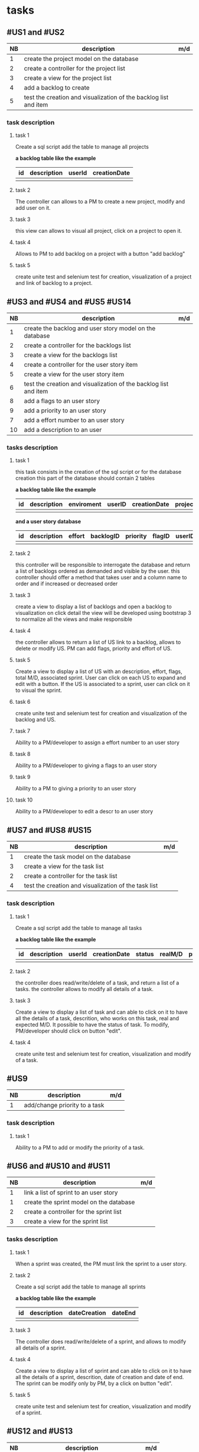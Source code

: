 * tasks

** #US1 and #US2
| NB | description                                                      | m/d |
|----+------------------------------------------------------------------+-----|
|  1 | create the project model on the database				            |     |
|  2 | create a controller for the project list                         |     |
|  3 | create a view for the project list                               |     |
|  4 | add a backlog to create											|	  |
|  5 | test the creation and visualization of the backlog list and item |     |

*** task description
**** task 1
	Create a sql script add the table to manage all projects

	*a backlog table like the example*
     | id | description | userId |creationDate |
     |----+-------------+--------+-------------|
     |    |             |        |             |

**** task 2
	The controller can allows to a PM to create a new project, modify and add user on it.

**** task 3
	this view can allows to visual all project, click on a project to open it.

**** task 4
	Allows to PM to add backlog on a project with a button "add backlog"

**** task 5
	create unite test and selenium test for creation, visualization of a project and link of backlog to a project.



** #US3 and #US4 and #US5 #US14
| NB | description                                                      | m/d |
|----+------------------------------------------------------------------+-----|
|  1 | create the backlog and user story model on the database          |     |
|  2 | create a controller for the backlogs list                        |     |
|  3 | create a view for the backlogs list                              |     |
|  4 | create a controller for the user story item                      |     |
|  5 | create a view for the user story item                            |     |
|  6 | test the creation and visualization of the backlog list and item |     |
|  8 | add a flags to an user story       			                        |     |
|  9 | add a priority to an user story    	                            |     |
|  7 | add a effort number to an user story					                   |     |
| 10 | add a description to an user         			                      |     |

*** tasks description
**** task 1
     this task consists in the creation of the sql script or for the database creation this part of the database
     should contain 2 tables


     *a backlog table like the example*
     | id | description | enviroment | userID | creationDate | projectId |
     |----+-------------+------------+--------+--------------+-----------|
     |    |             |            |        |              |           |

     *and a user story database*

     | id | description | effort | backlogID | priority | flagID | userID | closingCommit | status |
     |----+-------------+--------+-----------+----------+--------+--------+---------------+--------|
     | |             |        |           |          |        |        |               |        |


**** task 2
     this controller will be responsible to interrogate the database and return a list of backlogs ordered as demanded
     and visible by the user.
     this controller should offer a method that takes user and a column name to order and if increased or decreased order

**** task 3
    create a view to display a list of backlogs and open a backlog to visualization on click
    detail the view will be developed using bootstrap 3 to normalize all the views and make responsible

**** task 4
	the controller allows to return a list of US link to a backlog, allows to delete or modify US. PM can add flags, priority and effort of US.

**** task 5
    Create a view to display a list of US with an description, effort, flags, total M/D, associated sprint. User can click on each US to expand and edit with a button.
    If the US is associated to a sprint, user can click on it to visual the sprint.

**** task 6
	create unite test and selenium test for creation and visualization of the backlog and US.

**** task 7
	Ability to a PM/developer to assign a effort number to an user story

**** task 8
	Ability to a PM/developer to giving a flags to an user story

**** task 9
	Ability to a PM to giving a priority to an user story

**** task 10
	Ability to a PM/developer to edit a descr to an user story

** #US7 and #US8 #US15
| NB | description                                               | m/d |
|----+-----------------------------------------------------------+-----|
|  1 | create the task model on the database  					         |     |
|  3 | create a view for the task list                       	  |     |
|  2 | create a controller for the task list               	    |     |
|  4 | test the creation and visualization of the task list 		 |     |

*** task description
**** task 1
	Create a sql script add the table to manage all tasks
	

	*a backlog table like the example*
     | id | description | userId | creationDate | status | realM/D | priority | expectedM/D | closingCommit |
     |----+-------------+--------+--------------+--------+---------+----------+-------------+---------------|
     |    |             |        |              | 		   |         |          | 			      |               |

**** task 2
	the controller does read/write/delete of a task, and return a list of a tasks. the controller allows to modify all details of a task.

**** task 3
	Create a view to display a list of task and can able to click on it to have all the details of a task, descrition, who works on this task, real and expected M/D.
	It possible to have the status of task. To modify, PM/developer should click on button "edit".

**** task 4
	create unite test and selenium test for creation, visualization and modify of a task.

** #US9
| NB | description                               | m/d |
|----+-------------------------------------------+-----|
|  1 | add/change priority to a task						 |     |

*** task description
**** task 1
	Ability to a PM to add or modify the priority of a task.

** #US6 and #US10 and #US11
| NB | description                                     | m/d |
|----+-------------------------------------------------+-----|
|  1 | link a list of sprint to an user story				  |     |
|  1 | create the sprint model on the database				 |     |
|  2 | create a controller for the sprint list         |     |
|  3 | create a view for the sprint list               |     |

*** tasks description
**** task 1
	When a sprint was created, the PM must link the sprint to a user story.

**** task 2
	Create a sql script add the table to manage all sprints

	*a backlog table like the example*
     | id | description | dateCreation | dateEnd |
     |----+-------------+--------------+---------|
     |    |             |        	   |         |

**** task 3
	The controller does read/write/delete of a sprint, and allows to modify all details of a sprint.

**** task 4
	Create a view to display a list of sprint and can able to click on it to have all the details of a sprint, descrition, date of creation and date of end.
	The sprint can be modify only by PM, by a click on button "edit".

**** task 5
	create unite test and selenium test for creation, visualization and modify of a sprint.

** #US12 and #US13
| NB | description                                     | m/d |
|----+-------------------------------------------------+-----|
|  1 | create the kanban model on the database				 |     |
|  2 | create a controller for the sprint list         |     |
|  3 | create a view for the sprint list               |     |

*** tasks description
**** task 1
	Create a sql script add the table to manage all kanban

	*a backlog table like the example*

     | id | idTask | idSprint |
     |----+--------+----------|
     |    |        |          |

**** task 2
	the controller can allows to create a table with a list of task of a sprint or backlog, each tack is sorted in the table with his status.
	the controller can allows also to modify the status of each task on kanban.

**** task 3
	Create a view of table of kanban with a all the tasks, and can able to click on a task to have all information about it.

**** task 4
	create unit test and selenium test for creation, visualization of a kanban.

**  #US16
| NB | description                  | m/d |
|----+------------------------------+-----|
|  1 | controller list of closed us |     |
|  2 | view list closed us          |     |


*** tasks description

**** task 1
for this task we should be able to use the controller for user story with a filter
for closed ones

**** task 2
     for this view we will be using the same view as for the user story


** #US17
| NB | description                               | m/d |
|----+-------------------------------------------+-----|
|  1 | Create Users model on the database 			 |     |
|  2 | Create Controller for the Users   			  |     |
|  3 | Create View for the users 			          |     |
*** tasks description
**** task 1
	Create a SQL script add the table to manage all Users

	*a User table like the example*

     | id | idGroups | firstName | secondName |
     |----+----------+-----------+------------|
     |    |          |           |			      |
**** task 2
 	create a Controller that will allow us to create a User within a given Group he is working in.
****task3
	create a View of the Users Table in order to list all the users and all its information by a click.
**** task 4
	create unit tests and selenium test for creation , visualization of the Users Table.





|    | 1 | 2 | 3 | 4 | 5 | 6 | 7 | 8 | 9 | 10 | 11 | 12 | 13 | 14 | 15 | 16 | 17 |
|----+---+---+---+---+---+---+---+---+---+----+----+----+----+----+----+----+----|
|  1 |   |   | x |   |   |   |   |   |   |    |    |    |    |    |    |    |    |
|  2 |   |   | x |   |   |   |   |   |   |    |    |    |    |    |    |    |    |
|  3 |   |   |   | x |   |   |   |   |   |    |    |    |    |    |    |    |    |
|  4 |   |   |   |   |   |   |   |   |   | x  |    |    |    |    |    |    |    |
|  5 |   |   |   | x |   |   |   |   |   |    |    |    |    |    |    |    |    |
|  6 |   |   |   | x |   |   |   |   |   |    |    |    |    |    |    |    |    |
|  7 |   |   |   |   |   |   |   |   |   |    |    |    |    |    |    |    |  x |
|  8 |   |   |   |   |   |   | x |   |   |    |    |    |    |    |    |    |    |
|  9 |   |   |   |   |   |   | x |   |   |    |    |    |    |    |    |    |    |
| 10 |   |   |   |   |   |   | x |   |   |    |    |    |    |    |    |    |    |
| 11 |   |   |   |   |   |   |   |   |   | x  |    |    |    |    |    |    |    |
| 12 |   |   |   |   |   |   |   |   |   | x  |    |    |    |    |    |    |    |
| 13 | x |   |   |   |   |   |   |   |   |    |    |    |    |    |    |    |    |
| 14 |   |   |   | x |   |   |   |   |   |    |    |    |    |    |    |    |    |
| 15 |   |   |   |   |   |   | x |   |   |    |    |    |    |    |    |    |    |
| 16 |   |   |   |   |   |   |   |   |   |    |    |    |    |  x |    |    |    |
| 17 |   |   |   |   |   |   |   |   |   |    |    |    |    |    |    |    |    |

